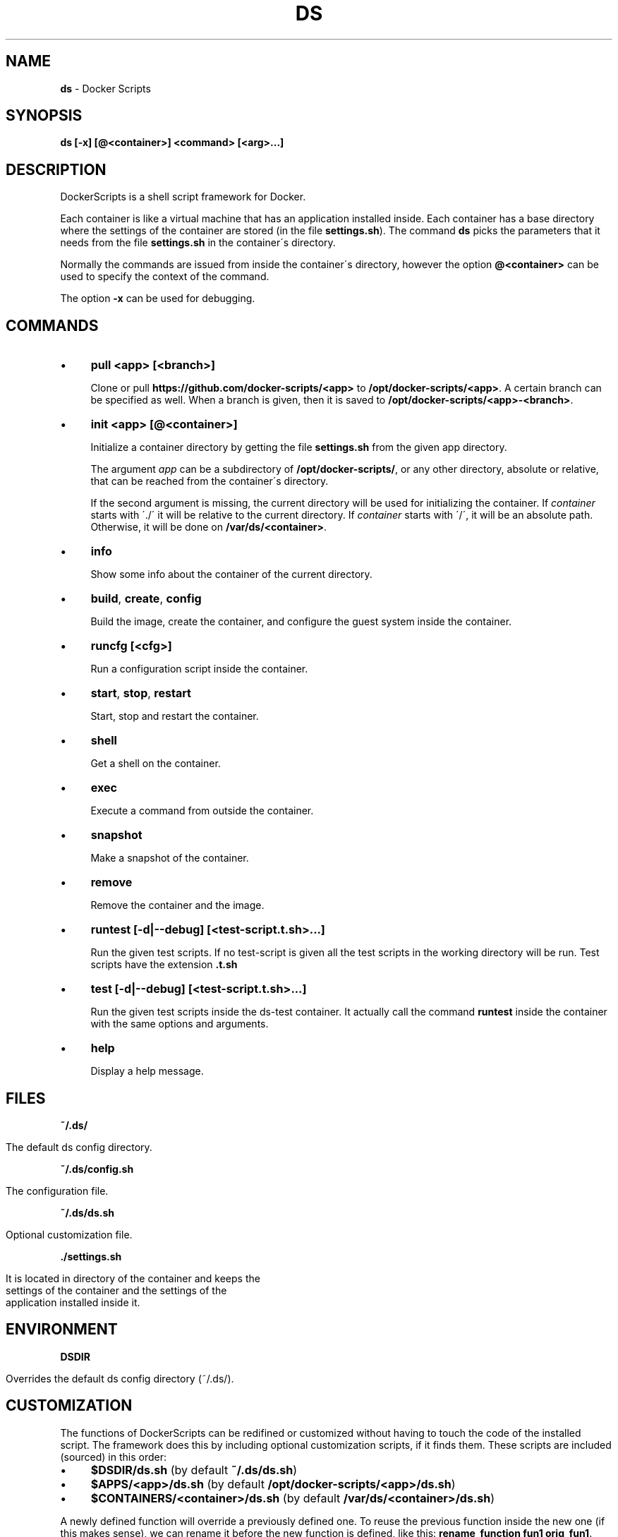 .\" generated with Ronn/v0.7.3
.\" http://github.com/rtomayko/ronn/tree/0.7.3
.
.TH "DS" "1" "August 2017" "dashohoxha" "DockerScripts"
.
.SH "NAME"
\fBds\fR \- Docker Scripts
.
.SH "SYNOPSIS"
\fBds [\-x] [@<container>] <command> [<arg>\.\.\.]\fR
.
.SH "DESCRIPTION"
DockerScripts is a shell script framework for Docker\.
.
.P
Each container is like a virtual machine that has an application installed inside\. Each container has a base directory where the settings of the container are stored (in the file \fBsettings\.sh\fR)\. The command \fBds\fR picks the parameters that it needs from the file \fBsettings\.sh\fR in the container\'s directory\.
.
.P
Normally the commands are issued from inside the container\'s directory, however the option \fB@<container>\fR can be used to specify the context of the command\.
.
.P
The option \fB\-x\fR can be used for debugging\.
.
.SH "COMMANDS"
.
.IP "\(bu" 4
\fBpull <app> [<branch>]\fR
.
.IP
Clone or pull \fBhttps://github\.com/docker\-scripts/<app>\fR to \fB/opt/docker\-scripts/<app>\fR\. A certain branch can be specified as well\. When a branch is given, then it is saved to \fB/opt/docker\-scripts/<app>\-<branch>\fR\.
.
.IP "\(bu" 4
\fBinit <app> [@<container>]\fR
.
.IP
Initialize a container directory by getting the file \fBsettings\.sh\fR from the given app directory\.
.
.IP
The argument \fIapp\fR can be a subdirectory of \fB/opt/docker\-scripts/\fR, or any other directory, absolute or relative, that can be reached from the container\'s directory\.
.
.IP
If the second argument is missing, the current directory will be used for initializing the container\. If \fIcontainer\fR starts with \'\./\' it will be relative to the current directory\. If \fIcontainer\fR starts with \'/\', it will be an absolute path\. Otherwise, it will be done on \fB/var/ds/<container>\fR\.
.
.IP "\(bu" 4
\fBinfo\fR
.
.IP
Show some info about the container of the current directory\.
.
.IP "\(bu" 4
\fBbuild\fR, \fBcreate\fR, \fBconfig\fR
.
.IP
Build the image, create the container, and configure the guest system inside the container\.
.
.IP "\(bu" 4
\fBruncfg [<cfg>]\fR
.
.IP
Run a configuration script inside the container\.
.
.IP "\(bu" 4
\fBstart\fR, \fBstop\fR, \fBrestart\fR
.
.IP
Start, stop and restart the container\.
.
.IP "\(bu" 4
\fBshell\fR
.
.IP
Get a shell on the container\.
.
.IP "\(bu" 4
\fBexec\fR
.
.IP
Execute a command from outside the container\.
.
.IP "\(bu" 4
\fBsnapshot\fR
.
.IP
Make a snapshot of the container\.
.
.IP "\(bu" 4
\fBremove\fR
.
.IP
Remove the container and the image\.
.
.IP "\(bu" 4
\fBruntest [\-d|\-\-debug] [<test\-script\.t\.sh>\.\.\.]\fR
.
.IP
Run the given test scripts\. If no test\-script is given all the test scripts in the working directory will be run\. Test scripts have the extension \fB\.t\.sh\fR
.
.IP "\(bu" 4
\fBtest [\-d|\-\-debug] [<test\-script\.t\.sh>\.\.\.]\fR
.
.IP
Run the given test scripts inside the ds\-test container\. It actually call the command \fBruntest\fR inside the container with the same options and arguments\.
.
.IP "\(bu" 4
\fBhelp\fR
.
.IP
Display a help message\.
.
.IP "" 0
.
.SH "FILES"
\fB~/\.ds/\fR
.
.IP "" 4
.
.nf

      The default ds config directory\.
.
.fi
.
.IP "" 0
.
.P
\fB~/\.ds/config\.sh\fR
.
.IP "" 4
.
.nf

      The configuration file\.
.
.fi
.
.IP "" 0
.
.P
\fB~/\.ds/ds\.sh\fR
.
.IP "" 4
.
.nf

      Optional customization file\.
.
.fi
.
.IP "" 0
.
.P
\fB\./settings\.sh\fR
.
.IP "" 4
.
.nf

      It is located in directory of the container and keeps the
      settings of the container and the settings of the
      application installed inside it\.
.
.fi
.
.IP "" 0
.
.SH "ENVIRONMENT"
\fBDSDIR\fR
.
.IP "" 4
.
.nf

      Overrides the default ds config directory (~/\.ds/)\.
.
.fi
.
.IP "" 0
.
.SH "CUSTOMIZATION"
The functions of DockerScripts can be redifined or customized without having to touch the code of the installed script\. The framework does this by including optional customization scripts, if it finds them\. These scripts are included (sourced) in this order:
.
.IP "\(bu" 4
\fB$DSDIR/ds\.sh\fR (by default \fB~/\.ds/ds\.sh\fR)
.
.IP "\(bu" 4
\fB$APPS/<app>/ds\.sh\fR (by default \fB/opt/docker\-scripts/<app>/ds\.sh\fR)
.
.IP "\(bu" 4
\fB$CONTAINERS/<container>/ds\.sh\fR (by default \fB/var/ds/<container>/ds\.sh\fR)
.
.IP "" 0
.
.P
A newly defined function will override a previously defined one\. To reuse the previous function inside the new one (if this makes sense), we can rename it before the new function is defined, like this: \fBrename_function fun1 orig_fun1\fR\.
.
.P
Also, new commands can be defined for each application and for each container\. The framework will look for a custom command named \fBcmd_command\fR in these places:
.
.IP "\(bu" 4
\fB$APPS/<app>/cmd/command\.sh\fR (by default \fB/opt/docker\-scripts/<app>/cmd/command\.sh\fR)
.
.IP "\(bu" 4
\fB$DSDIR/cmd/command\.sh\fR (by default \fB~/\.ds/cmd/command\.sh\fR)
.
.IP "\(bu" 4
\fB$CONTAINERS/<container>/cmd/command\.sh\fR (by default \fB/var/ds/<container>/cmd/command\.sh\fR)
.
.IP "" 0
.
.P
These files will be included (sourced) if they exist\. If the name of a newly defined command is the same as an existing command, it will override the existing one\. To reuse the previous command definition inside the definition of new one (if this makes sense), we can rename it before the new function is defined, like this: \fBrename_function cmd_command1 orig_cmd_command1\fR\.
.
.SH "INSTALLATION"
.
.nf

git clone https://github\.com/docker\-scripts/ds /opt/docker\-scripts/ds
cd /opt/docker\-scripts/ds/
make install
ds
ds \-h
.
.fi
.
.SH "EXAMPLES"
.
.SS "Installing Web Server Proxy"
.
.nf

ds pull wsproxy
ds init wsproxy @wsproxy
source ds cd @wsproxy   # (or: cd /var/ds/wsproxy/)
vim settings\.sh
ds build
ds create
ds config
.
.fi
.
.SS "Installing Moodle"
.
.nf

ds pull moodle
ds init moodle @moodle1

source ds cd @moodle1   # (or: cd /var/ds/moodle1/)
vim settings\.sh
ds build
ds create
ds config

ds wsproxy add
ds wsproxy ssl\-cert \-t
ds wsproxy ssl\-cert
.
.fi
.
.SS "Installing ShellInABox"
.
.nf

ds pull shellinabox
ds init shellinabox @shell1

source ds cd @shell1
vim settings\.sh
ds build
ds create
ds config

ds @wsproxy domains\-add shell1\-example\-org shell1\.example\.org
ds @wsproxy get\-ssl\-cert user@example\.org shell1\.example\.org \-\-test
ds @wsproxy get\-ssl\-cert user@example\.org shell1\.example\.org
.
.fi
.
.SS "Installing SchoolTool"
.
.nf

ds pull schooltool
ds init schooltool @school1

source ds cd @school1
vim settings\.sh
ds build
ds create
ds config

source ds cd @wsproxy
ds domains\-add school1\-example\-org school1\.example\.org
ds get\-ssl\-cert user@example\.org school1\.example\.org \-\-test
ds get\-ssl\-cert user@example\.org school1\.example\.org
.
.fi
.
.SH "AUTHOR"
Copyright (C) 2017 Dashamir Hoxha (dashohoxha@gmail\.com)\. The code is on GitHub at \fIhttps://github\.com/docker\-scripts/ds\fR\.
.
.SH "COPYLEFT"
This program is free software: you can redistribute it and/or modify it under the terms of the GNU General Public License as published by the Free Software Foundation, either version 3 of the License, or (at your option) any later version\.
.
.P
This program is distributed in the hope that it will be useful, but WITHOUT ANY WARRANTY; without even the implied warranty of MERCHANTABILITY or FITNESS FOR A PARTICULAR PURPOSE\. See the GNU General Public License for more details\.
.
.P
You should have received a copy of the GNU General Public License along with this program\. If not, see \fIhttp://www\.gnu\.org/licenses/\fR\.

